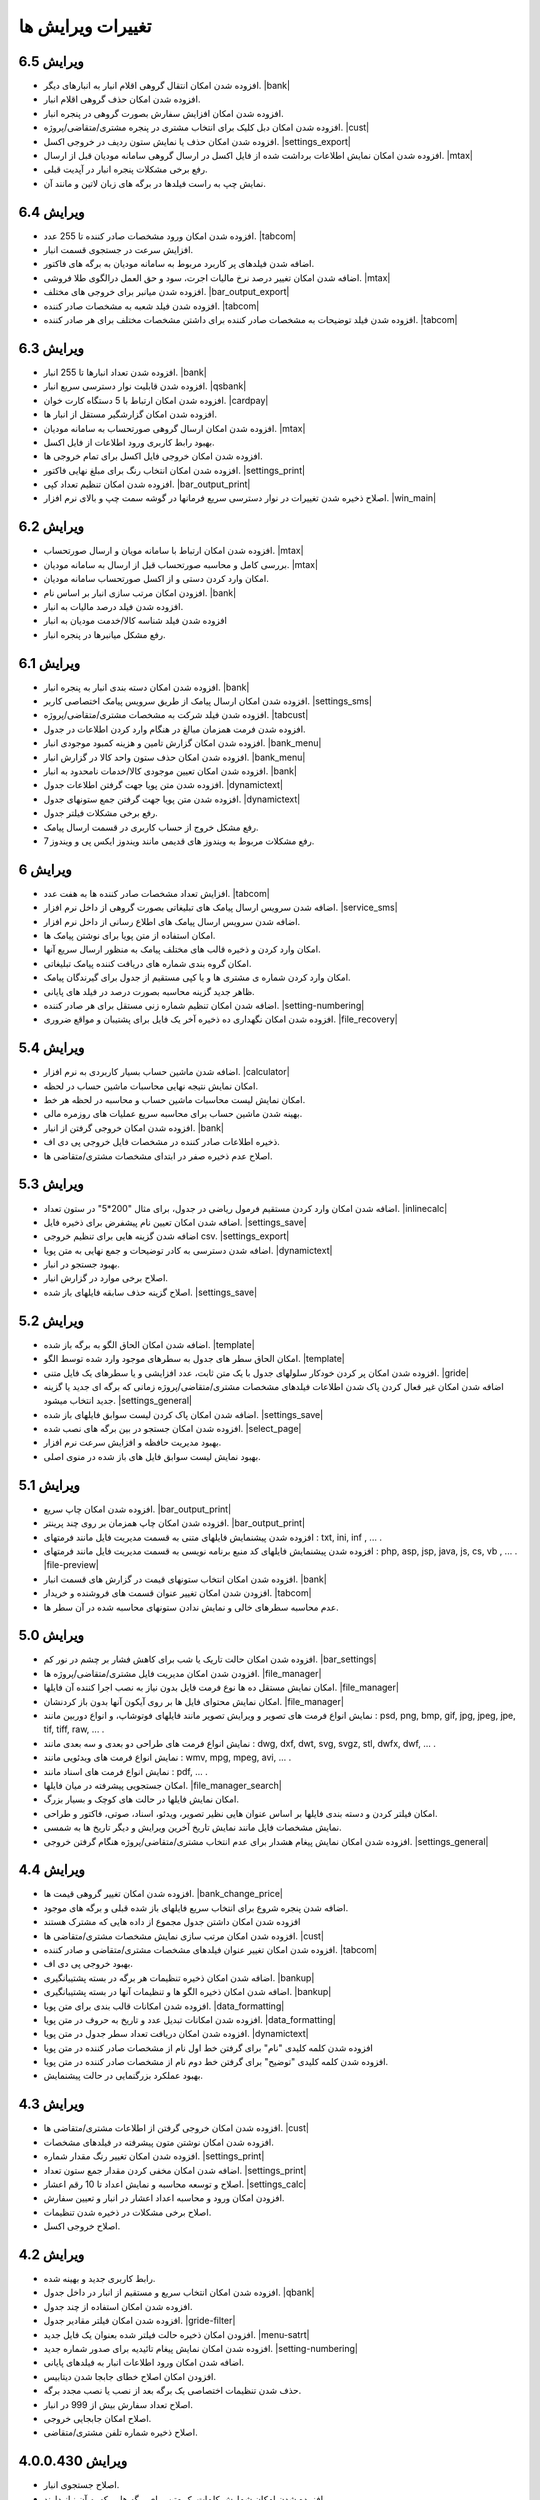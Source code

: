 .. meta::
   :description: تغییرات بوجود آمده در ویرایش های مختلف فاکتور

.. _changelogs:

تغییرات ویرایش ها
==========================

**ویرایش 6.5**
-------------------
* افزوده شدن امکان انتقال گروهی اقلام انبار به انبارهای دیگر. |bank|
* افزوده شدن امکان حذف گروهی اقلام انبار.
* افزوده شدن امکان افزایش سفارش بصورت گروهی در پنجره انبار.
* افزوده شدن امکان دبل کلیک برای انتخاب مشتری در پنجره مشتری/متقاضی/پروژه. |cust|
* افزوده شدن امکان حذف یا نمایش ستون ردیف در خروجی اکسل. |settings_export|
* افزوده شدن امکان نمایش اطلاعات برداشت شده از فایل اکسل در ارسال گروهی سامانه مودیان قبل از ارسال. |mtax|
* رفع برخی مشکلات پنجره انبار در آپدیت قبلی.
* نمایش چپ به راست فیلدها در برگه های زبان لاتین و مانند آن.


**ویرایش 6.4**
-------------------
* افزوده شدن امکان ورود مشخصات صادر کننده تا 255 عدد. |tabcom|
* افزایش سرعت در جستجوی قسمت انبار.
* اضافه شدن فیلدهای پر کاربرد مربوط به سامانه مودیان به برگه های فاکتور.
* اضافه شدن امکان تغییر درصد نرخ مالیات اجرت، سود و حق العمل درالگوی طلا فروشی. |mtax|
* افزوده شدن میانبر برای خروجی های مختلف. |bar_output_export|
* افزوده شدن فیلد شعبه به مشخصات صادر کننده. |tabcom|
* افزوده شدن فیلد توضیحات به مشخصات صادر کننده برای داشتن مشخصات مختلف برای هر صادر کننده. |tabcom|


.. |bar_output_export| raw:: html

    <a class="more_info" href="https://mohsensoft.com/docs/faktor/window-main.html#bar-output-export" target="_blank"></a>


**ویرایش 6.3**
-----------------
* افزوده شدن تعداد انبارها تا 255 انبار. |bank|
* افزوده شدن قابلیت نوار دسترسی سریع انبار. |qsbank|
* افزوده شدن امکان ارتباط با 5 دستگاه کارت خوان. |cardpay|
* افزوده شدن امکان گزارشگیر مستقل از انبار ها.
* افزوده شدن امکان ارسال گروهی صورتحساب به سامانه مودیان. |mtax|
* بهبود رابط کاربری ورود اطلاعات از فایل اکسل.
* افزوده شدن امکان خروجی فایل اکسل برای تمام خروجی ها.
* افزوده شدن امکان انتخاب رنگ برای مبلغ نهایی فاکتور. |settings_print|
* افزوده شدن امکان تنظیم تعداد کپی. |bar_output_print|
* اصلاح ذخیره شدن تغییرات در نوار دسترسی سریع فرمانها در گوشه سمت چپ و بالای نرم افزار. |win_main|

.. |qsbank| raw:: html

    <a class="more_info" href="https://mohsensoft.com/docs/faktor/window-main.html#qsbank" target="_blank"></a>

.. |win_main| raw:: html

    <a class="more_info" href="https://mohsensoft.com/docs/faktor/window-main.html" target="_blank"></a>

**ویرایش 6.2**
-------------------
* افزوده شدن امکان ارتباط با سامانه مویان و ارسال صورتحساب. |mtax|
* بررسی کامل و محاسبه صورتحساب قبل از ارسال به سامانه مودیان. |mtax|
* امکان وارد کردن دستی و از اکسل صورتحساب سامانه مودیان.
* افزودن امکان مرتب سازی انبار بر اساس نام. |bank|
* افزوده شدن فیلد درصد مالیات به انبار.
* افزوده شدن فیلد شناسه کالا/خدمت مودیان به انبار
* رفع مشکل میانبرها در پنجره انبار.

.. |mtax| raw:: html

    <a class="more_info" href="https://mohsensoft.com/docs/faktor/mtax.html" target="_blank"></a>

**ویرایش 6.1**
-------------------
* افزوده شدن امکان دسته بندی انبار به پنجره انبار. |bank|
* افزوده شدن امکان ارسال پیامک از طریق سرویس پیامک اختصاصی کاربر. |settings_sms|
* افزوده شدن فیلد شرکت به مشخصات مشتری/متقاضی/پروژه. |tabcust|
* افزوده شدن فرمت همزمان مبالغ در هنگام وارد کردن اطلاعات در جدول.
* افزوده شدن امکان گزارش تامین و هزینه کمبود موجودی انبار. |bank_menu|
* افزوده شدن امکان حذف ستون واحد کالا در گزارش انبار. |bank_menu|
* افزوده شدن امکان تعیین موجودی کالا/خدمات نامحدود به انبار. |bank|
* افزوده شدن متن پویا جهت گرفتن اطلاعات جدول. |dynamictext|
* افزوده شدن متن پویا جهت گرفتن جمع ستونهای جدول. |dynamictext|
* رفع برخی مشکلات فیلتر جدول.
* رفع مشکل خروج از حساب کاربری در قسمت ارسال پیامک.
* رفع مشکلات مربوط به ویندوز های قدیمی مانند ویندوز ایکس پی و ویندوز 7.

.. |settings_sms| raw:: html

    <a class="more_info" href="https://mohsensoft.com/docs/faktor/window-settings.html#setting-sms" target="_blank"></a>

.. |bank_menu| raw:: html

    <a class="more_info" href="https://mohsensoft.com/docs/faktor/window-bank.html#bank-menu" target="_blank"></a>

**ویرایش 6**
-------------------
* افزایش تعداد مشخصات صادر کننده ها به هفت عدد. |tabcom|
* اضافه شدن سرویس ارسال پیامک های تبلیغاتی بصورت گروهی از داخل نرم افزار. |service_sms|
* اضافه شدن سرویس ارسال پیامک های اطلاع رسانی از داخل نرم افزار.
* امکان استفاده از متن پویا برای نوشتن پیامک ها.
* امکان وارد کردن و ذخیره قالب های مختلف پیامک به منظور ارسال سریع آنها.
* امکان گروه بندی شماره های دریافت کننده پیامک تبلیغاتی.
* امکان وارد کردن شماره ی مشتری ها و یا کپی مستقیم از جدول برای گیرندگان پیامک.
* ظاهر جدید گزینه محاسبه بصورت درصد در فیلد های پایانی.
* اضافه شدن امکان تنظیم شماره زنی مستقل برای هر صادر کننده. |setting-numbering|
* افزوده شدن امکان نگهداری ده ذخیره آخر یک فایل برای پشتیبان و مواقع ضروری. |file_recovery|


.. |service_sms| raw:: html

    <a class="more_info" href="https://mohsensoft.com/docs/faktor/service-sms.html" target="_blank"></a>

.. |file_recovery| raw:: html

    <a class="more_info" href="https://mohsensoft.com/docs/faktor/backup.html#recovery-file" target="_blank"></a>
    

**ویرایش 5.4**
-------------------
* اضافه شدن ماشین حساب بسیار کاربردی به نرم افزار. |calculator|
* امکان نمایش نتیجه نهایی محاسبات ماشین حساب در لحظه.
* امکان نمایش لیست محاسبات ماشین حساب و محاسبه در لحظه هر خط.
* بهینه شدن ماشین حساب برای محاسبه سریع عملیات های روزمره مالی.
* افزوده شدن امکان خروجی گرفتن از انبار. |bank|
* ذخیره اطلاعات صادر کننده در مشخصات فایل خروجی پی دی اف.
* اصلاح عدم ذخیره صفر در ابتدای مشخصات مشتری/متقاضی ها.
  

.. |calculator| raw:: html

    <a class="more_info" href="https://mohsensoft.com/docs/faktor/calculator.html" target="_blank"></a>


**ویرایش 5.3**
-------------------
* اضافه شدن امکان وارد کردن مستقیم فرمول ریاضی در جدول، برای مثال "200*5" در ستون تعداد. |inlinecalc|
* اضافه شدن امکان تعیین نام پیشفرض برای ذخیره فایل. |settings_save|
* اضافه شدن گزینه هایی برای تنظیم خروجی csv. |settings_export|
* اضافه شدن دسترسی به کادر توضیحات و جمع نهایی به متن پویا. |dynamictext|
* بهبود جستجو در انبار.
* اصلاح برخی موارد در گزارش انبار.
* اصلاح گزینه حذف سابقه فایلهای باز شده. |settings_save|
  

.. |inlinecalc| raw:: html

    <a class="more_info" href="https://mohsensoft.com/docs/faktor/window-main.html#inlinecalc" target="_blank"></a>

.. |settings_export| raw:: html

    <a class="more_info" href="https://mohsensoft.com/docs/faktor/window-settings.html#setting-export" target="_blank"></a>


**ویرایش 5.2**
-------------------
* اضافه شدن امکان الحاق الگو به برگه باز شده. |template|
* امکان الحاق سطر های جدول به سطرهای موجود وارد شده توسط الگو. |template|
* افزوده شدن امکان پر کردن خودکار سلولهای جدول با یک متن ثابت، عدد افزایشی و یا سطرهای یک فایل متنی. |gride|
* اضافه شدن امکان غیر فعال کردن پاک شدن اطلاعات  فیلدهای مشخصات مشتری/متقاضی/پروژه زمانی که برگه ای جدید یا گزینه جدید انتخاب میشود. |settings_general|
* اضافه شدن امکان پاک کردن لیست سوابق فایلهای باز شده. |settings_save|
* افزوده شدن امکان جستجو در بین برگه های نصب شده. |select_page|
* بهبود مدیریت حافظه و افزایش سرعت نرم افزار.
* بهبود نمایش لیست سوابق فایل های باز شده در منوی اصلی.

.. |template| raw:: html

    <a class="more_info" href="https://mohsensoft.com/docs/faktor/window-main.html#template" target="_blank"></a>

.. |gride| raw:: html

    <a class="more_info" href="https://mohsensoft.com/docs/faktor/window-main.html#gride" target="_blank"></a>

.. |settings_save| raw:: html

    <a class="more_info" href="https://mohsensoft.com/docs/faktor/window-settings.html#setting-save" target="_blank"></a>

.. |select_page| raw:: html

    <a class="more_info" href="https://mohsensoft.com/docs/faktor/window-openpage.html" target="_blank"></a>

**ویرایش 5.1**
-------------------
* افزوده شدن امکان چاپ سریع. |bar_output_print|
* افزوده شدن امکان چاپ همزمان بر روی چند پرینتر. |bar_output_print|
* افزوده شدن پیشنمایش فایلهای متنی به قسمت مدیریت فایل مانند فرمتهای : txt, ini, inf , ... .
* افزوده شدن پیشنمایش فایلهای کد منبع برنامه نویسی به قسمت مدیریت فایل مانند فرمتهای : php, asp, jsp, java, js, cs, vb , ... . |file-preview|
* افزوده شدن امکان انتخاب ستونهای قیمت در گزارش های قسمت انبار. |bank|
* افزودن شدن امکان تغییر عنوان قسمت های فروشنده و خریدار. |tabcom|
* عدم محاسبه سطرهای خالی و نمایش ندادن ستونهای محاسبه شده در آن سطر ها.


.. |bar_output_print| raw:: html

    <a class="more_info" href="https://mohsensoft.com/docs/faktor/window-main.html#bar-output-print" target="_blank"></a>

.. |file-preview| raw:: html

    <a class="more_info" href="https://mohsensoft.com/docs/faktor/file-manager.html#file-manager-file-preview" target="_blank"></a>


**ویرایش 5.0**
-------------------

* افزوده شدن امکان حالت تاریک یا شب برای کاهش فشار بر چشم در نور کم. |bar_settings|
* افزودن شدن امکان مدیریت فایل مشتری/متقاضی/پروژه ها. |file_manager|
* امکان نمایش مستقل ده ها نوع فرمت فایل بدون نیاز به نصب اجرا کننده آن فایلها. |file_manager|
* امکان نمایش محتوای فایل ها بر روی آیکون آنها بدون باز کردنشان. |file_manager|
* نمایش انواع فرمت های تصویر و ویرایش تصویر مانند فایلهای فوتوشاپ، و انواع دوربین مانند : psd, png, bmp, gif, jpg, jpeg, jpe, tif, tiff, raw, ... .
* نمایش انواع فرمت های طراحی دو بعدی و سه بعدی مانند : dwg, dxf, dwt, svg, svgz, stl, dwfx, dwf, ... .
* نمایش انواع فرمت های ویدئویی مانند : wmv, mpg, mpeg, avi, ... .
* نمایش انواع فرمت های اسناد مانند : pdf, ... .
* امکان جستجویی پیشرفته در میان فایلها. |file_manager_search|
* امکان نمایش فایلها در حالت های کوچک و بسیار بزرگ.
* امکان فیلتر کردن و دسته بندی فایلها بر اساس عنوان هایی نظیر تصویر، ویدئو، اسناد، صوتی، فاکتور و طراحی.
* نمایش مشخصات فایل مانند نمایش تاریخ آخرین ویرایش و دیگر تاریخ ها به شمسی.
* افزوده شدن امکان نمایش پیغام هشدار برای عدم انتخاب مشتری/متقاضی/پروژه هنگام گرفتن خروجی. |settings_general|


.. |bar_settings| raw:: html

    <a class="more_info" href="https://mohsensoft.com/docs/faktor/window-main.html#bar-settings" target="_blank"></a>


.. |file_manager| raw:: html

    <a class="more_info" href="https://mohsensoft.com/docs/faktor/file-manager.html" target="_blank"></a>


.. |file_manager_search| raw:: html

    <a class="more_info" href="https://mohsensoft.com/docs/faktor/file-manager.html#file-manager-search" target="_blank"></a>


.. |settings_general| raw:: html

    <a class="more_info" href="https://mohsensoft.com/docs/faktor/window-settings.html#setting-general" target="_blank"></a>

**ویرایش 4.4**
-------------------

* افزوده شدن امکان تغییر گروهی قیمت ها. |bank_change_price|
* اضافه شدن پنجره شروع برای انتخاب سریع فایلهای باز شده قبلی و برگه های موجود.
* افزوده شدن امکان داشتن جدول مجموع از داده هایی که مشترک هستند
* افزوده شدن امکان مرتب سازی نمایش مشخصات مشتری/متقاضی ها. |cust|
* افزوده شدن امکان تغییر عنوان فیلدهای مشخصات مشتری/متقاضی و صادر کننده. |tabcom|
* بهبود خروجی پی دی اف.
* اضافه شدن امکان ذخیره تنظیمات هر برگه در بسته پشتیبانگیری. |bankup|
* اضافه شدن امکان ذخیره الگو ها و تنظیمات آنها در بسته پشتیبانگیری. |bankup|
* افزوده شدن امکانات قالب بندی برای متن پویا. |data_formatting|
* افزوده شدن امکانات تبدیل عدد و تاریخ به حروف در متن پویا. |data_formatting|
* افزوده شدن امکان دریافت تعداد سطر جدول در متن پویا. |dynamictext|
* افزوده شدن کلمه کلیدی "نام" برای گرفتن خط اول نام از مشخصات صادر کننده در متن پویا
* افزوده شدن کلمه کلیدی "توضیح" برای گرفتن خط دوم نام از مشخصات صادر کننده در متن پویا.
* بهبود عملکرد بزرگنمایی در حالت پیشنمایش.

.. |bank_change_price| raw:: html

    <a class="more_info" href="https://mohsensoft.com/docs/faktor/window-bank.html#bank-change-price" target="_blank"></a>

.. |bankup| raw:: html

    <a class="more_info" href="https://mohsensoft.com/docs/faktor/backup.html" target="_blank"></a>


.. |tabcom| raw:: html

    <a class="more_info" href="https://mohsensoft.com/docs/faktor/window-main.html#tab-com" target="_blank"></a>

.. |data_formatting| raw:: html

    <a class="more_info" href="https://mohsensoft.com/docs/faktor/advanced.html#data-formatting" target="_blank"></a>

**ویرایش 4.3**
-------------------

* افزوده شدن امکان خروجی گرفتن از اطلاعات مشتری/متقاضی ها. |cust|
* افزوده شدن امکان نوشتن متون پیشرفته در فیلدهای مشخصات.
* افزوده شدن امکان تغییر رنگ مقدار شماره. |settings_print|
* اضافه شدن امکان مخفی کردن مقدار جمع ستون تعداد. |settings_print|
* اصلاح و توسعه محاسبه و نمایش اعداد تا 10 رقم اعشار. |settings_calc|
* افزودن امکان ورود و محاسبه اعداد اعشار در انبار و تعیین سفارش.
* اصلاح برخی مشکلات در ذخیره شدن تنظیمات.
* اصلاح خروجی اکسل.

.. |cust| raw:: html

    <a class="more_info" href="https://mohsensoft.com/docs/faktor/window-cust.html" target="_blank"></a>

.. |settings_print| raw:: html

    <a class="more_info" href="https://mohsensoft.com/docs/faktor/window-settings.html#setting-print" target="_blank"></a>

.. |settings_calc| raw:: html

    <a class="more_info" href="https://mohsensoft.com/docs/faktor/window-settings.html#setting-calc" target="_blank"></a>

**ویرایش 4.2**
-------------------

* رابط کاربری جدید و بهینه شده.
* افزوده شدن امکان انتخاب سریع و مستقیم از انبار در داخل جدول. |qbank|
* افزوده شدن امکان استفاده از چند جدول.
* افزوده شدن امکان فیلتر مقادیر جدول. |gride-filter|
* افزودن امکان ذخیره حالت فیلتر شده بعنوان یک فایل جدید. |menu-satrt|
* افزوده شدن امکان نمایش پیغام تائیدیه برای صدور شماره جدید. |setting-numbering|
* اضافه شدن امکان ورود اطلاعات انبار به فیلدهای پایانی.
* افزودن امکان اصلاح خطای جابجا شدن دیتابیس.
* حذف شدن تنظیمات اختصاصی یک برگه بعد از نصب یا نصب مجدد برگه.
* اصلاح تعداد سفارش بیش از 999 در انبار.
* اصلاح امکان جابجایی خروجی.
* اصلاح ذخیره شماره تلفن مشتری/متقاضی.

.. |qbank| raw:: html

    <a class="more_info" href="https://mohsensoft.com/docs/faktor/window-main.html#qbank" target="_blank"></a>

.. |gride-filter| raw:: html

    <a class="more_info" href="https://mohsensoft.com/docs/faktor/window-main.html#gride-filter" target="_blank"></a>

.. |menu-satrt| raw:: html

    <a class="more_info" href="https://mohsensoft.com/docs/faktor/window-main.html#menu-start" target="_blank"></a>

.. |setting-numbering| raw:: html

    <a class="more_info" href="https://mohsensoft.com/docs/faktor/window-settings.html#setting-numbering" target="_blank"></a>


**ویرایش 4.0.0.430**
-----------------------------

* اصلاح جستجوی انبار.
* افزوده شدن امکان شمارش کلمات یک متن برای برگه هایی که به آن نیاز دارند.
* ارتقاء قسمت تبدیل فایل های نسخه های قدیمی به نسخه های جدید.
* اصلاح متن پویا.
* اصلاح قسمت درج بدون قیمت در انبار.
* اصلاح برخی موارد دیگر.


**ویرایش 4.0.0.420**
---------------------------

* افزودن امکان فرمت بندی متن ها مانند ضخیم کردن و یا ایتالیک کردن قسمتی از آن. |formatting|
* افزوده شدن امکان تغییر رنگ هر قسمت از متن ها. |colorize|
* افزوده شدن امکان قراردادن متن پویا. |dynamictext|
* افزودن امکان پرداخت توسط دستگاه کارت خوان. |cardpay|
* افزودن امکان چرخش خروجی. |layout|
* افزودن امکان تغییر موقعیت خروجی بصورت افقی و عمودی. |layout|
* افزودن امکان تغییر فونت و اندازه آن در خروجی. |layout|
* ذخیره شدن تنظیمات مروبط به هر برگه بصورت خودکار برای همان برگه.
* افزودن امکان جستجوی پیشرفته در جدول.
* افزودن راهنمای آنلاین. |onlinehelp|
* افزایش تعداد فیلدهای انبار.
* افزودن دو قیمت دیگر برای هر کالا/خدمات در انبار.
* افزودن امکان اضافه کردن تعداد به موجودی انبار.
* افزوده شدن نمایش عنوان ستونهای مرتبط به فیلدهای انبار.
* افزودن امکان انتخاب فیلد قیمت برای درج در برگه. |bank|
* افزوده شدن امکان جستجوی پیشرفته در انبار بر اساس هر ستون مجزا. |banksearch|
* افزودن امکان فیلتر کردن اطلاعات انبار بر اساس برگه ای که در موقع آن موارد انبار اضافه شده اند. |banksearch|
* افزوده شدن امکان مرتب سازی اطلاعات جدول بر اساس هر ستون و بصورت صعودی و نزولی.
* افزوده شدن فیلد امضاء برای صادر کننده.
* اضافه شدن فیلد امضاء کننده به مشخصات صادر کننده.
* افزوده شدن فیلد آدرس دوم برای صادر کننده.
* امکان انتخاب نمایش یا عدم نمایش مشخصات فروشنده بصورت جداگانه در برگه هایی که این از این قابلیت پشتیبانی میکنند. |tabcust|
* افزوده شدن امکان تغییر لیست عنوان و انتخاب عنوان پیشفرض. |defaults|
* افزوده شدن دکمه هایی برای نمایش راهنمای مربوط به همان بخش.
* افزوده شدن گزینه ای به فیلدهای تاریخ و ساعت برای بازگشت به زمان کنونی.
* پشتیبانی تمام قسمت های متنی از تگهای <b> و <i> اچ تی ام ال.
* افزوده شدن امکان قرارگیری الگوی پیشفرض در خود برگه و نیاز نداشتن به دانلود و نصب مجزا.
* افزوده شدن دو نوع فیلد ورود متن بزرگ و بسیار بزرگ برای کار با متون طولانی.

.. |formatting| raw:: html

    <a class="more_info" href="https://mohsensoft.com/docs/faktor/advanced.html#text-formatting" target="_blank"></a>

.. |colorize| raw:: html

    <a class="more_info" href="https://mohsensoft.com/docs/faktor/advanced.html#text-formatting" target="_blank"></a>

.. |dynamictext| raw:: html

    <a class="more_info" href="https://mohsensoft.com/docs/faktor/advanced.html#dynamic-text" target="_blank"></a>

.. |cardpay| raw:: html

    <a class="more_info" href="https://mohsensoft.com/docs/faktor/cardpay.html" target="_blank"></a>

.. |layout| raw:: html

    <a class="more_info" href="https://mohsensoft.com/docs/faktor/window-main.html#bar-settings-layout" target="_blank"></a>

.. |onlinehelp| raw:: html

    <a class="more_info" href="https://mohsensoft.com/docs/faktor/" target="_blank"></a>

.. |bank| raw:: html

    <a class="more_info" href="https://mohsensoft.com/docs/faktor/window-bank.html" target="_blank"></a>

.. |banksearch| raw:: html

    <a class="more_info" href="https://mohsensoft.com/docs/faktor/window-bank.html#bank-search" target="_blank"></a>

.. |tabcust| raw:: html

    <a class="more_info" href="https://mohsensoft.com/docs/faktor/window-main.html#tab-cust" target="_blank"></a>

.. |defaults| raw:: html

    <a class="more_info" href="https://mohsensoft.com/docs/faktor/window-settings.html#setting-defaults" target="_blank"></a>



**ویرایش 3.9**

* افزودن امکاناتی برای شماره زنی پیشرفته.
* افزودن نوار اطلاعات کلی مشتری/متقاضی در بالای جدول.
* افزودن امکان استفاده از نرم افزار بعنوان خروجی نرم افزارهای دیگر.
* افزودن امکان کنترل انتخاب برگه از خط فرمان.
* افزودن امکان ورود مستقیم فایل اکسل از خط فرمان.
* افزودن امکان محاسبه و درج خودکار کد کالای بعدی در وارد کردن کالا/خدمات جدید.
* افزودن فیلدهای تلفن، آدرس و شهر به جستجوی مشتری/متقاضی ها.
* امکان نمایش بزرگتر تصویر کالا/خدمات در پنجره انبار.

**ویرایش 3.8.8**
* افزودن امکان تغییر محل ذخیره بانک اطلاعات انبار و مشتری/متقاضی ها.
* افزودن امکان به اشتراک گذاری اطلاعات انبار و مشتری/متقاضی ها.
* افزودن امکان نمایش پیشنمایش تصویر کالا/خدمات در پنجره انبار.
* افزودن امکان پر کردن ردیف های خالی بعد از انتخاب از انبار.
* اصلاح کپی مستقیم از/به جدول و انتقال گزینه های مربوطه به منوی راست کلیک.
* اصلاح برخی مشکلات مربوط به الگو و کپی به حافظه.
* افزودن امکان تغییر اندازه خودکار ارتفاع سطرهای جدول بر حسب مقدار متن وارد شده.

**ویرایش 3.8.7**

* افزودن امکان کپی مستقیم از/به فاکتور و نرم افزارهایی مانند اکسل.
* افزودن امکان محاسبات روی تاریخ.
* بهبود رابط کاربری، چیدمان و رنگها.
* افزودن امکان چاپ سخنان در حالت آفلاین.
* اصلاح کار با UAC ویندوز و امکان اجرا در کاربری غیر از مدیر در ویندوز.
* افزودن امکان نمایش فیلد ویرایش تاریخ در جدول.
* افزودن امکان ذخیره مشخصات انتخاب شده برای صادر کننده در فایل ذخیره شده.
* افزودن امکان تغییر رنگ خانه های جدول بر اساس داده های آن در برگه هایی که به آن نیاز دارند.

**ویرایش 3.8.6**

* افزودن امکان قرار دادن رمز روی فایلهای ذخیره شده با امنیت بالا.
* افزودن فیلدهای تاریخ تولد و شماره شناسنامه به مشخصات مشتری/متقاضی.
* افزودن امکان محاسبات بر روی ساعت .
* اصلاح برخی مشکلات محاسباتی در رند کردن اعداد.
* اصلاح خروجی پی دی اف.

**ویرایش 3.8.5**

* افزودن امکان جداکننده سه رقم به فیلدهای عددی در پنجره انبار.
* اصلاح جمع گزارشات در پنجره انبار.
* اصلاح قسمت تعداد سفارش در پنجره انبار.
* تغییر مو قعیت برخی کنترل ها در پنجره انبار.
* اصلاح مشکل ذخیره فیلد های نوع فونت.
* اصلاح برخی مشکلات قبلی در چیدمان فیلدها.

**ویرایش 3.8**

* افزودن امکان گزارش گیری از انبار.
* افزودن امکان گزارش گیری از کمبود موجودی انبار.
* افزودن فیلدهای پرکاربرد بیشتر به اطلاعات انبار مانند: واحد، قیمت خرید، شرح دوم و توضیحات.
* افزایش محدودیت ذخیره سازی طول کد تا 255 کاراکتر و امکان وارد کردن کد بصورت عدد و حرف.
* افزودن فیلد نام فروشنده/صادر کننده به اطلاعات صادر کننده.
* افزودن امکان رند کردن محاسبات و عدم نمایش اعشار .
* افزودن امکان محاسبه خودکار قیمت فروش از قیمت خرید .
* افزودن امکان حذف رنگ پس زمینه سطرها .
* افزودن امکان حذف کامل اطلاعات انبار.
* افزودن امکان حذف کامل اطلاعات مشتری/متقاضی ها.

**ویرایش 3.7**

* افزودن امکاناتی برای محاسبات پیچیده برگه ها .
* افزودن امکانی برای نوشتن مستقیم درصد یا مقدار .
* عدم تغییر تنظیمات پس از نصب آپدیت های نرم افزار .
* افزودن امکانی برای گرفتن و ذخیره کردن سریع تصویری از صفحه نمایش برای استفاده در مواردی مثل ارسال به پشتیبانی .
* بهبود سرعت عملکرد نرم افزار .
* افزودن امکان مرتب سازی اطلاعات انبار .
* افزودن امکان حذف برگه های نصب شده .
* اصلاح بخش شماره زنی خودکار .
* بهبود کارایی و ظاهر پنجره انتخاب برگه .
* ارتقاع برگه های فاکتور پیشفرض به ویرایش دوم آنها با طراحی و امکانات جدید .
* ارتقاع برگه ی فاکتور پیشفرض امور مالیاتی به ویرایش دوم آن با طراحی و امکانات جدید .
* ارتقاع برگه معین پیشفرض به نسخه دوم این برگه برای محاسبه همزمان هنگام ویرایش و طراحی جدید .
* اضافه شدن امکان محاسبه چند حالته برای برگه ها .

**ویرایش 3.6**

* افزودن امکان لیست مشتری/متقاضی برای ذخیره اطلاعات کل مشتری/متقاضی ها .
* افزودن امکان وارد کردن اطلاعات از فایل اکسل به مشتری/متقاضی ها .
* افزودن امکان وارد کردن اطلاعات از فایل اکسل به لیست انبار .
* امکان جستجوی سریع برای انتخاب مشتری/متقاضی .
* افزوده شدن کنتل های بیشتر برای مدیریت جدول مانند افزودن، جابجایی، حذف و ... .
* افزودن کلیدهای میانبر بیشتر برای کار سریعتر با نرم افزار و استفاده کمتر از موس .

**ویرایش 3.5**

* افزودن امکان تغییر در لیست واحد ها .
* حل مشکل نمایش اعداد بصورت فارسی در خروجی PDF  .
* افزودن امکان ذخیره مشخصات چند صادرکننده/فروشنده .
* ظاهر جدید فیلدهای پایانی .
* افزودن امکان انتخاب نمایش کادر دور فیلدهای پایانی .
* آپدیت برگه های پیشفرض .
* افزودن امکان تنظیم خودکار اندازه ستونهای جدول .
* افزودن مشخصات تکمیلی و شناسنامه ای برای مشتری/متقاضی و صادر کننده .
* افزودن تنظیم حاشیه راست .
* افزودن امکان تغییر اندازه فیلدهای متن چند خطی .
* افزودن امکان جستجو در جدول .
* افزودن امکان نمایش فیلدهای پایانی در یک خط .
* افزودن امکان کار با غلتک موس برای بزرگنمایی پیش نمایش و مرور فیلدهای پایانی .
* حل مشکل ذخیره نشدن فیلدهای نام فونت .
* نصب فونت پرکاربرد برگه ها هنگام نصب نرم افزار فاکتور .
* حل مشکل محاسبات در برخی ویندوز های جدیدتر .
* حل مشکل تنظیم تاریخ و شماره در فراخوانی الگو .
* افزودن واحدهای بیشتر .
* انتقال کادر نمایش قیمت نهایی به پایین پنجره اصلی .

**ویرایش 3.4**

* افزودن امکان انتخاب تعداد رقم اعشار برای نمایش .
* افزودن امکان شماره زنی خودکار .
* امکان انتخاب زمان درخواست شماره جدید در چهار حالت : ذخیره فایل، پرونده جدید، چاپ و صادر کردن .
* افزایش سرعت و بهبود کارایی برنامه در رابط کاربری و محاسبات .
* اصلاح تنظیم تاریخ برای پرونده جدید .
* افزودن پنجره تنظیمات و اصلاح بعضی موارد در تنظیمات .
* افزایش تعداد لیست تاریخچه بازگشایی .

**ویرایش 3.3**

* افزودن امکانی به نام الگو برای برگ ها .
* افزودن امکان ذخیره یک برگ بعنوان یک فایل الگو .
* توانایی نصب فایل الگو .
* امکان تغییر اندازه سطر های جدول .
* بهبود عملکرد گرد کردن محاسبات پایانی .
* بهبود نمایش فیلدهای پایانی بصورت رنگی .

**ویرایش 3.2**

* افزودن جداسازی سه رقم اعداد به جدول .
* افزودن جداسازی سه رقم اعداد به فیلدهای پایانی .
* افزودن جداسازی سه رقم اعداد به انبار .
* اصلاح خروجی اکسل .
* افزودن قابلیتی به نام "پرینت کمکی" برای رفع مشکل پرینت در بعضی سیستم ها .

**ویرایش 3.1** 

* بهبود سرعت و عملکرد برنامه .
* قالب بندی خودکار اعداد در جدول در زمان ویرایش .
* امکان چاپ سخنان در پایین برگه ها .
* تمایز ستون های غیر قابل ویرایش با رنگ متفاوت .
* تمایز خانه های ثابت جدول از بقیه خانه ها با رنگ متفاوت .
* نمایش عنوان فیلدهای قابل ویرایش با رنگی متفاوت .
* اصلاح مشکل پرینت مستقیم .
* افزودن امکان تعیین خودکار اندازه فیلدهای پایانی .
* امکان وجود فیلد های پایانی در رنگ های متفاوت .

**ویرایش 3**

* پشتیبانی کامل از یونیکد برای نمایش حروف فارسی .
* پشتیبانی از محاسبه اعداد اعشاری .
* امکان تغییر فاکتور به انواع مختلف .
* امکان چاپ انواع فاکتور و اوراق مالی برای مشاغل مختلف با امکانات مختلف .
* امکان چاپ انواع فرم ها ، اسناد ، کارتها ، نامه ها ، گواهینامه ها ، دعوتنامه ها و ... بصورت تکی و گروهی .
* امکان تبدیل فاکتور به فاکتور .
* توانایی وارد کردن اطلاعات از فایل اکسل .
* سیستم پشتیبان گیری .
* امکان محاسبه درصد و مبلغ بصورتی متمایز .
* امکان خصوصی سازی بیشتر فاکتور ها .
* افزودن گزینه هایی نظیر نقدی و غیر نقدی .
* امکان صدور پیش فاکتور بدون تغییر در انبار .
* تغییر روش شماره زدن فاکتور .
* امکان انتخاب تاریخ میلادی .
* امکان تغییر در محاسبات ، عناوین و درصد در محاسبات پایانی فاکتور .
* امکان رند کردن مبلغ نهایی .
* امکان انتخاب واحد کالای پیش فرض .

